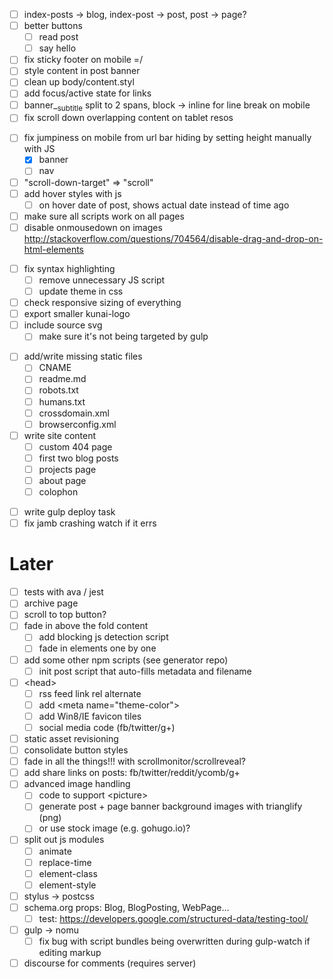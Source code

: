# ##########################################################
# CSS
# ##########################################################
- [ ] index-posts -> blog, index-post -> post, post -> page?
- [ ] better buttons
  - [ ] read post
  - [ ] say hello
- [ ] fix sticky footer on mobile =/
- [ ] style content in post banner
- [ ] clean up body/content.styl
- [ ] add focus/active state for links
- [ ] banner__subtitle split to 2 spans, block -> inline for line break on mobile
- [ ] fix scroll down overlapping content on tablet resos

# ##########################################################
# JS
# ##########################################################
- [-] fix jumpiness on mobile from url bar hiding by setting height manually with JS
  - [X] banner
  - [ ] nav
- [ ] "scroll-down-target" => "scroll"
- [ ] add hover styles with js
  - [ ] on hover date of post, shows actual date instead of time ago
- [ ] make sure all scripts work on all pages
- [ ] disable onmousedown on images
  http://stackoverflow.com/questions/704564/disable-drag-and-drop-on-html-elements

# ##########################################################
# Other
# ##########################################################
- [ ] fix syntax highlighting
  - [ ] remove unnecessary JS script
  - [ ] update theme in css
- [ ] check responsive sizing of everything
- [ ] export smaller kunai-logo
- [ ] include source svg
  - [ ] make sure it's not being targeted by gulp

# ##########################################################
# Content
# ##########################################################
- [ ] add/write missing static files
  - [ ] CNAME
  - [ ] readme.md
  - [ ] robots.txt
  - [ ] humans.txt
  - [ ] crossdomain.xml
  - [ ] browserconfig.xml

- [ ] write site content
  - [ ] custom 404 page
  - [ ] first two blog posts
  - [ ] projects page
  - [ ] about page
  - [ ] colophon

# ##########################################################
# Gulp
# ##########################################################
- [ ] write gulp deploy task
- [ ] fix jamb crashing watch if it errs

* Later
- [ ] tests with ava / jest
- [ ] archive page
- [ ] scroll to top button?
- [ ] fade in above the fold content
  - [ ] add blocking js detection script
  - [ ] fade in elements one by one
- [ ] add some other npm scripts (see generator repo)
  - [ ] init post script that auto-fills metadata and filename
- [ ] <head>
  - [ ] rss feed link rel alternate
  - [ ] add <meta name="theme-color">
  - [ ] add Win8/IE favicon tiles
  - [ ] social media code (fb/twitter/g+)
- [ ] static asset revisioning
- [ ] consolidate button styles
- [ ] fade in all the things!!! with scrollmonitor/scrollreveal?
- [ ] add share links on posts: fb/twitter/reddit/ycomb/g+
- [ ] advanced image handling
  - [ ] code to support <picture>
  - [ ] generate post + page banner background images with trianglify (png)
  - [ ] or use stock image (e.g. gohugo.io)?
- [ ] split out js modules
  - [ ] animate
  - [ ] replace-time
  - [ ] element-class
  - [ ] element-style
- [ ] stylus -> postcss
- [ ] schema.org props: Blog, BlogPosting, WebPage...
  - [ ] test: https://developers.google.com/structured-data/testing-tool/
- [ ] gulp -> nomu
  - [ ] fix bug with script bundles being overwritten during gulp-watch if editing markup
- [ ] discourse for comments (requires server)
